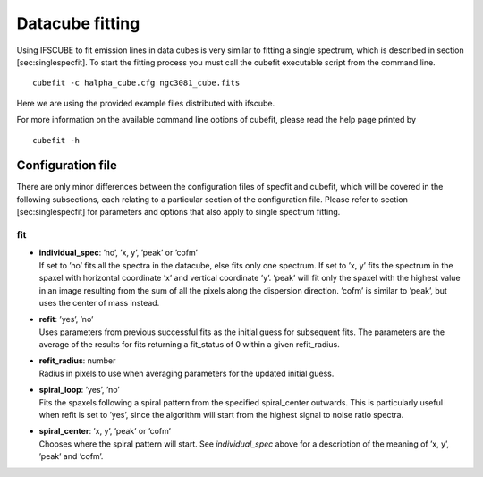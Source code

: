 Datacube fitting
****************

Using IFSCUBE to fit emission lines in data cubes is very similar to
fitting a single spectrum, which is described in section
[sec:singlespecfit]. To start the fitting process you must call the
cubefit executable script from the command line.

::

    cubefit -c halpha_cube.cfg ngc3081_cube.fits

Here we are using the provided example files distributed with ifscube.

For more information on the available command line options of cubefit,
please read the help page printed by

::

    cubefit -h

Configuration file
====================

There are only minor differences between the configuration files of
specfit and cubefit, which will be covered in the following subsections,
each relating to a particular section of the configuration file. Please
refer to section [sec:singlespecfit] for parameters and options that
also apply to single spectrum fitting.

fit
---

-  | **individual\_spec**: ’no’, ’x, y’, ’peak’ or ’cofm’
   | If set to ’no’ fits all the spectra in the datacube, else fits only
     one spectrum. If set to ’x, y’ fits the spectrum in the spaxel with
     horizontal coordinate ’x’ and vertical coordinate ’y’. ’peak’ will
     fit only the spaxel with the highest value in an image resulting
     from the sum of all the pixels along the dispersion direction.
     ’cofm’ is similar to ’peak’, but uses the center of mass instead.

-  | **refit**: ’yes’, ’no’
   | Uses parameters from previous successful fits as the initial guess
     for subsequent fits. The parameters are the average of the results
     for fits returning a fit\_status of 0 within a given refit\_radius.

-  | **refit\_radius**: number
   | Radius in pixels to use when averaging parameters for the updated
     initial guess.

-  | **spiral\_loop**: ’yes’, ’no’
   | Fits the spaxels following a spiral pattern from the specified
     spiral\_center outwards. This is particularly useful when refit is
     set to ’yes’, since the algorithm will start from the highest
     signal to noise ratio spectra.

-  | **spiral\_center**: ’x, y’, ’peak’ or ’cofm’
   | Chooses where the spiral pattern will start. See *individual\_spec*
     above for a description of the meaning of ’x, y’, ’peak’ and
     ’cofm’.
